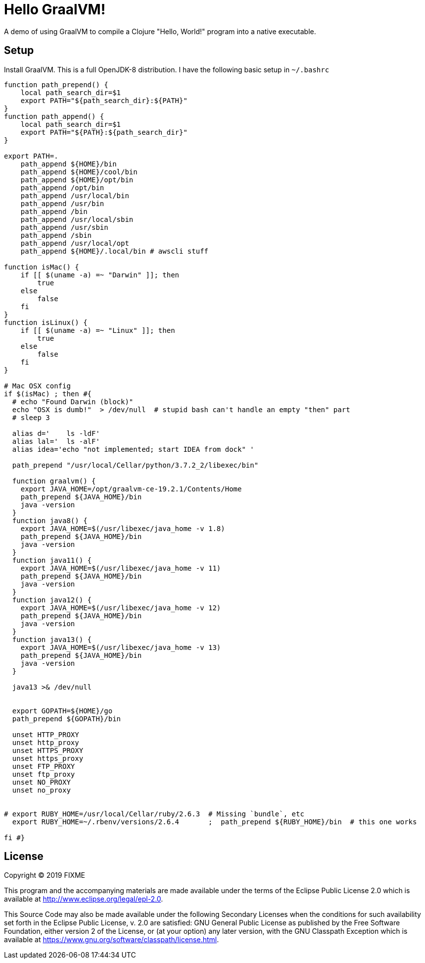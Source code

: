 # Hello GraalVM!

A demo of using GraalVM to compile a Clojure "Hello, World!" program into a native executable.

## Setup

Install GraalVM.  This is a full OpenJDK-8 distribution. I have the following basic setup in `~/.bashrc`

```bash
function path_prepend() {
    local path_search_dir=$1
    export PATH="${path_search_dir}:${PATH}"
}
function path_append() {
    local path_search_dir=$1
    export PATH="${PATH}:${path_search_dir}"
}

export PATH=.
    path_append ${HOME}/bin
    path_append ${HOME}/cool/bin
    path_append ${HOME}/opt/bin
    path_append /opt/bin
    path_append /usr/local/bin
    path_append /usr/bin
    path_append /bin
    path_append /usr/local/sbin
    path_append /usr/sbin
    path_append /sbin
    path_append /usr/local/opt
    path_append ${HOME}/.local/bin # awscli stuff

function isMac() {
    if [[ $(uname -a) =~ "Darwin" ]]; then
        true
    else
        false
    fi
}
function isLinux() {
    if [[ $(uname -a) =~ "Linux" ]]; then
        true
    else
        false
    fi
}

# Mac OSX config
if $(isMac) ; then #{
  # echo "Found Darwin (block)"
  echo "OSX is dumb!"  > /dev/null  # stupid bash can't handle an empty "then" part
  # sleep 3

  alias d='    ls -ldF'
  alias lal='  ls -alF'
  alias idea='echo "not implemented; start IDEA from dock" '

  path_prepend "/usr/local/Cellar/python/3.7.2_2/libexec/bin"

  function graalvm() {
    export JAVA_HOME=/opt/graalvm-ce-19.2.1/Contents/Home
    path_prepend ${JAVA_HOME}/bin
    java -version
  }
  function java8() {
    export JAVA_HOME=$(/usr/libexec/java_home -v 1.8)
    path_prepend ${JAVA_HOME}/bin
    java -version
  }
  function java11() {
    export JAVA_HOME=$(/usr/libexec/java_home -v 11)
    path_prepend ${JAVA_HOME}/bin
    java -version
  }
  function java12() {
    export JAVA_HOME=$(/usr/libexec/java_home -v 12)
    path_prepend ${JAVA_HOME}/bin
    java -version
  }
  function java13() {
    export JAVA_HOME=$(/usr/libexec/java_home -v 13)
    path_prepend ${JAVA_HOME}/bin
    java -version
  }

  java13 >& /dev/null


  export GOPATH=${HOME}/go
  path_prepend ${GOPATH}/bin

  unset HTTP_PROXY
  unset http_proxy
  unset HTTPS_PROXY
  unset https_proxy
  unset FTP_PROXY
  unset ftp_proxy
  unset NO_PROXY
  unset no_proxy


# export RUBY_HOME=/usr/local/Cellar/ruby/2.6.3  # Missing `bundle`, etc
  export RUBY_HOME=~/.rbenv/versions/2.6.4       ;  path_prepend ${RUBY_HOME}/bin  # this one works

fi #}



```






## License

Copyright © 2019 FIXME

This program and the accompanying materials are made available under the
terms of the Eclipse Public License 2.0 which is available at
http://www.eclipse.org/legal/epl-2.0.

This Source Code may also be made available under the following Secondary
Licenses when the conditions for such availability set forth in the Eclipse
Public License, v. 2.0 are satisfied: GNU General Public License as published by
the Free Software Foundation, either version 2 of the License, or (at your
option) any later version, with the GNU Classpath Exception which is available
at https://www.gnu.org/software/classpath/license.html.
